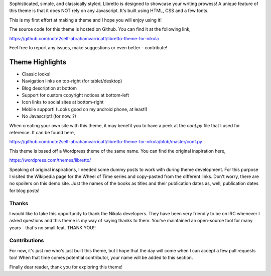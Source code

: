 .. title: A theme for your Nikola blog
.. date: 1867-07-01 00:00:00

Sophisticated, simple, and classically styled, Libretto is designed to showcase
your writing prowess! A unique feature of this theme is that it does NOT rely
on any Javascript. It's built using HTML, CSS and a few fonts.

This is my first effort at making a theme and I hope you will enjoy using it!

The source code for this theme is hosted on Github. You can find it at the
following link,

`<https://github.com/note2self-abrahamvarricatt/libretto-theme-for-nikola>`_

Feel free to report any issues, make suggestions or even better - contribute!

Theme Highlights
----------------

* Classic looks!
* Navigation links on top-right (for tablet/desktop)
* Blog description at bottom
* Support for custom copyright notices at bottom-left
* Icon links to social sites at bottom-right
* Mobile support! (Looks good on my android phone, at least!)
* No Javascript! (for now..?)

When creating your own site with this theme, it may benefit you to have a peek
at the `conf.py` file that I used for reference. It can be found here,

`<https://github.com/note2self-abrahamvarricatt/libretto-theme-for-nikola/blob/master/conf.py>`_

This theme is based off a Wordpress theme of the same name. You can find the
original inspiration here,

`<https://wordpress.com/themes/libretto/>`_

Speaking of original inspirations, I needed some dummy posts to work with
during theme development. For this purpose I visited the Wikipedia page for the
Wheel of Time series and copy-pasted from the different links. Don't worry,
there are no spoilers on this demo site. Just the names of the books as titles
and their publication dates as, well, publication dates for blog posts!

Thanks
======

I would like to take this opportunity to thank the Nikola developers. They have
been very friendly to be on IRC whenever I asked questions and this theme is my
way of saying thanks to them. You've maintained an open-source tool for many
years - that's no small feat. THANK YOU!!

Contributions
=============

For now, it's just me who's just built this theme, but I hope that the day will
come when I can accept a few pull requests too! When that time comes potential
contributor, your name will be added to this section.


Finally dear reader, thank you for exploring this theme!



